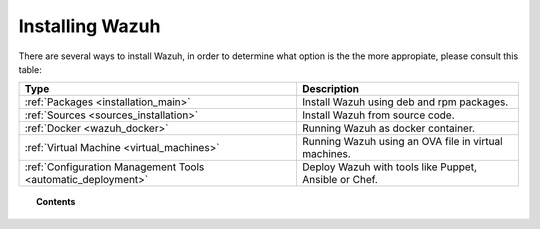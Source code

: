 .. _installation:

Installing Wazuh
==================

There are several ways to install Wazuh, in order to determine what option is the the more appropiate, please consult this table:

+------------------------------------------------------------------------+-------------------------------------------------------------+
| Type                                                                   | Description                                                 |
+========================================================================+=============================================================+
| :ref:`Packages <installation_main>`                                    | Install Wazuh using deb and rpm packages.                   |
+------------------------------------------------------------------------+-------------------------------------------------------------+
| :ref:`Sources <sources_installation>`                                  | Install Wazuh from source code.                             |
+------------------------------------------------------------------------+-------------------------------------------------------------+
| :ref:`Docker <wazuh_docker>`                                           | Running Wazuh as docker container.                          |
+------------------------------------------------------------------------+-------------------------------------------------------------+
| :ref:`Virtual Machine <virtual_machines>`                              | Running Wazuh using an OVA file in virtual machines.        |
+------------------------------------------------------------------------+-------------------------------------------------------------+
| :ref:`Configuration Management Tools <automatic_deployment>`           | Deploy Wazuh with tools like Puppet, Ansible or Chef.       |
+------------------------------------------------------------------------+-------------------------------------------------------------+

.. topic:: Contents

    .. toctree::
       :maxdepth: 2

       packages-installation/index
       installation-alternatives/index
       optional-configuration/index
